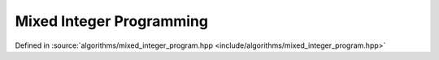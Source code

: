 Mixed Integer Programming
=========================

Defined in :source:`algorithms/mixed_integer_program.hpp <include/algorithms/mixed_integer_program.hpp>`

..  doxygennamespace:: sarma::mixed_integer_program

